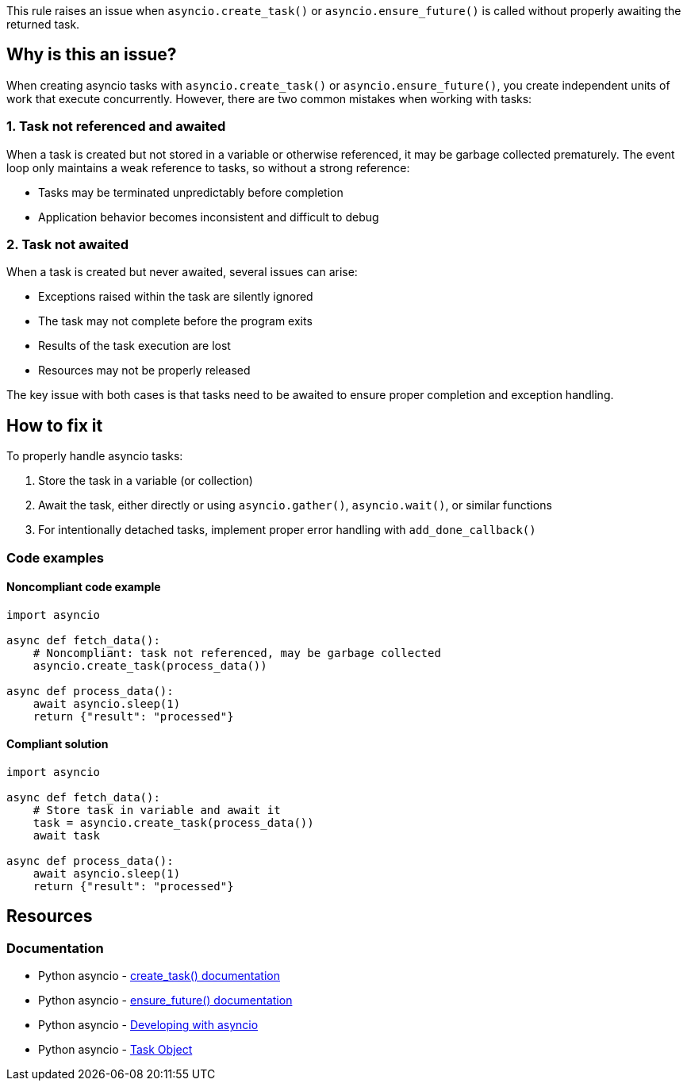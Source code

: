 This rule raises an issue when `asyncio.create_task()` or `asyncio.ensure_future()` is called without properly awaiting the returned task.

== Why is this an issue?

When creating asyncio tasks with `asyncio.create_task()` or `asyncio.ensure_future()`, you create independent units of work that execute concurrently. However, there are two common mistakes when working with tasks:

=== 1. Task not referenced and awaited

When a task is created but not stored in a variable or otherwise referenced, it may be garbage collected prematurely. The event loop only maintains a weak reference to tasks, so without a strong reference:

* Tasks may be terminated unpredictably before completion
* Application behavior becomes inconsistent and difficult to debug

=== 2. Task not awaited

When a task is created but never awaited, several issues can arise:

* Exceptions raised within the task are silently ignored
* The task may not complete before the program exits
* Results of the task execution are lost
* Resources may not be properly released

The key issue with both cases is that tasks need to be awaited to ensure proper completion and exception handling.

== How to fix it

To properly handle asyncio tasks:

1. Store the task in a variable (or collection)
2. Await the task, either directly or using `asyncio.gather()`, `asyncio.wait()`, or similar functions
3. For intentionally detached tasks, implement proper error handling with `add_done_callback()`

=== Code examples

==== Noncompliant code example

[source,python,diff-id=1,diff-type=noncompliant]
----
import asyncio

async def fetch_data():
    # Noncompliant: task not referenced, may be garbage collected
    asyncio.create_task(process_data())

async def process_data():
    await asyncio.sleep(1)
    return {"result": "processed"}
----

==== Compliant solution

[source,python,diff-id=1,diff-type=compliant]
----
import asyncio

async def fetch_data():
    # Store task in variable and await it
    task = asyncio.create_task(process_data())
    await task

async def process_data():
    await asyncio.sleep(1)
    return {"result": "processed"}
----

== Resources

=== Documentation
* Python asyncio - https://docs.python.org/3/library/asyncio-task.html#asyncio.create_task[create_task() documentation]
* Python asyncio - https://docs.python.org/3/library/asyncio-future.html#asyncio.ensure_future[ensure_future() documentation]
* Python asyncio - https://docs.python.org/3/library/asyncio-dev.html#asyncio-dev[Developing with asyncio]
* Python asyncio - https://docs.python.org/3/library/asyncio-task.html#task-object[Task Object]

ifdef::env-github,rspecator-view[]

'''
== Implementation Specification
(visible only on this page)

=== Messages
1. Await this task to ensure proper completion and exception handling.

=== Highlighting
* Primary locations: the `asyncio.create_task()` or `asyncio.ensure_future()` call
* Secondary locations: none

endif::env-github,rspecator-view[]
